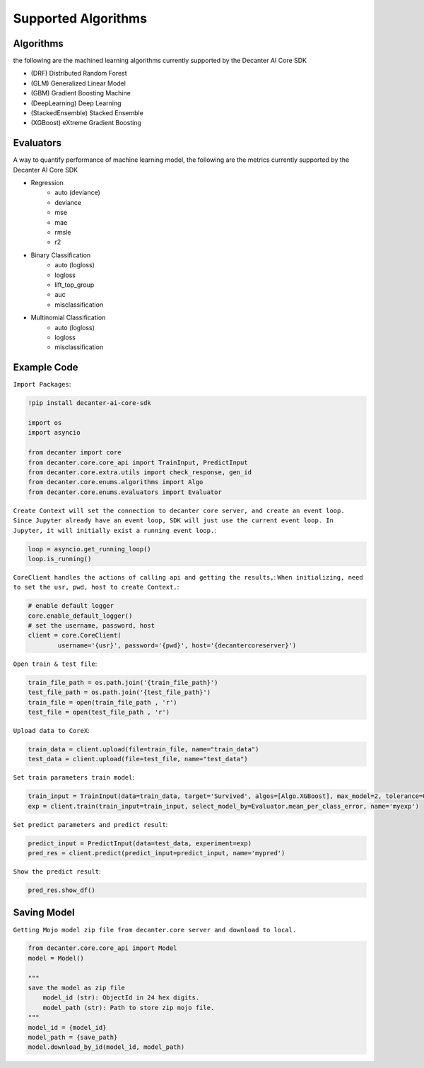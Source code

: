 .. _supported_algorithm:

Supported Algorithms
~~~~~~~~~~~~~~~~~~~~~~~~

Algorithms
**********
the following are the machined learning algorithms currently supported by the Decanter AI Core SDK

- (DRF) Distributed Random Forest
- (GLM) Generalized Linear Model
- (GBM) Gradient Boosting Machine
- (DeepLearning) Deep Learning
- (StackedEnsemble) Stacked Ensemble
- (XGBoost) eXtreme Gradient Boosting


Evaluators
**********
A way to quantify performance of machine learning model, the following are the metrics currently supported by the Decanter AI Core SDK

- Regression
	- auto (deviance)
	- deviance
	- mse
	- mae
	- rmsle
	- r2
- Binary Classification
	- auto (logloss)
	- logloss
	- lift_top_group
	- auc
	- misclassification
- Multinomial Classification
	- auto (logloss)
	- logloss
	- misclassification


Example Code
*************

``Import Packages``:

.. code-block:: python
	
	!pip install decanter-ai-core-sdk

	import os
	import asyncio

	from decanter import core
	from decanter.core.core_api import TrainInput, PredictInput
	from decanter.core.extra.utils import check_response, gen_id
	from decanter.core.enums.algorithms import Algo
	from decanter.core.enums.evaluators import Evaluator

``Create Context will set the connection to decanter core server, and create an event loop. Since Jupyter already have an event loop, SDK will just use the current event loop. In Jupyter, it will initially exist a running event loop.``:

.. code-block:: python

	loop = asyncio.get_running_loop()
	loop.is_running()


``CoreClient handles the actions of calling api and getting the results,``:
``When initializing, need to set the usr, pwd, host to create Context.``:

.. code-block:: python

	# enable default logger
	core.enable_default_logger()
	# set the username, password, host
	client = core.CoreClient(
	        username='{usr}', password='{pwd}', host='{decantercoreserver}')


``Open train & test file``:

.. code-block:: python

	train_file_path = os.path.join('{train_file_path}')
	test_file_path = os.path.join('{test_file_path}')
	train_file = open(train_file_path , 'r')
	test_file = open(test_file_path , 'r')

``Upload data to CoreX``:

.. code-block:: python

	train_data = client.upload(file=train_file, name="train_data")
	test_data = client.upload(file=test_file, name="test_data")

``Set train parameters train model``:

.. code-block:: python

	train_input = TrainInput(data=train_data, target='Survived', algos=[Algo.XGBoost], max_model=2, tolerance=0.9)
	exp = client.train(train_input=train_input, select_model_by=Evaluator.mean_per_class_error, name='myexp')

``Set predict parameters and predict result``:

.. code-block:: python

	predict_input = PredictInput(data=test_data, experiment=exp)
	pred_res = client.predict(predict_input=predict_input, name='mypred')

``Show the predict result``:

.. code-block:: python

	pred_res.show_df()


Saving Model
*************

``Getting Mojo model zip file from decanter.core server and download to local.``

.. code-block:: python
	
    from decanter.core.core_api import Model
    model = Model()
    
    """
    save the model as zip file
    	model_id (str): ObjectId in 24 hex digits.
    	model_path (str): Path to store zip mojo file.
    """
    model_id = {model_id}
    model_path = {save_path}
    model.download_by_id(model_id, model_path)



